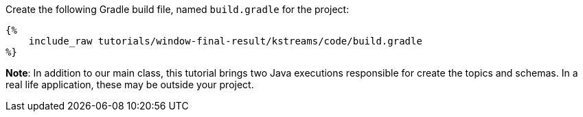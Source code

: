 Create the following Gradle build file, named `build.gradle` for the project:

+++++
<pre class="snippet"><code class="groovy">{%
    include_raw tutorials/window-final-result/kstreams/code/build.gradle
%}</code></pre>
+++++

*Note*: In addition to our main class, this tutorial brings two Java executions responsible for create the topics and
schemas. In a real life application, these may be outside your project.